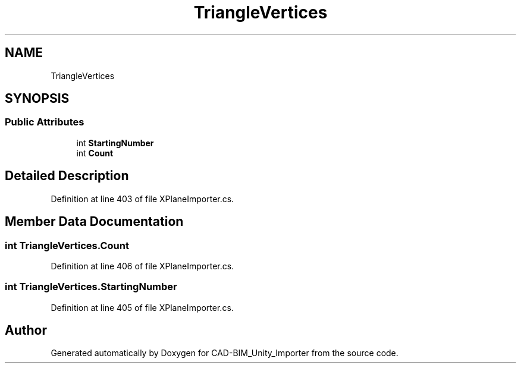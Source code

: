 .TH "TriangleVertices" 3 "Thu May 16 2019" "CAD-BIM_Unity_Importer" \" -*- nroff -*-
.ad l
.nh
.SH NAME
TriangleVertices
.SH SYNOPSIS
.br
.PP
.SS "Public Attributes"

.in +1c
.ti -1c
.RI "int \fBStartingNumber\fP"
.br
.ti -1c
.RI "int \fBCount\fP"
.br
.in -1c
.SH "Detailed Description"
.PP 
Definition at line 403 of file XPlaneImporter\&.cs\&.
.SH "Member Data Documentation"
.PP 
.SS "int TriangleVertices\&.Count"

.PP
Definition at line 406 of file XPlaneImporter\&.cs\&.
.SS "int TriangleVertices\&.StartingNumber"

.PP
Definition at line 405 of file XPlaneImporter\&.cs\&.

.SH "Author"
.PP 
Generated automatically by Doxygen for CAD-BIM_Unity_Importer from the source code\&.
